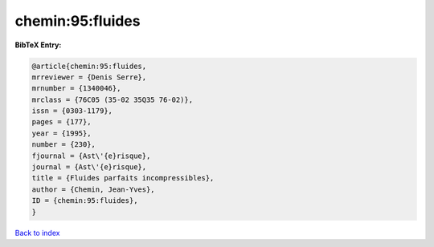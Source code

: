 chemin:95:fluides
=================

.. :cite:t:`chemin:95:fluides`

.. bibliography:: ../../All.bib

**BibTeX Entry:**

.. code-block:: bibtex

   @article{chemin:95:fluides,
   mrreviewer = {Denis Serre},
   mrnumber = {1340046},
   mrclass = {76C05 (35-02 35Q35 76-02)},
   issn = {0303-1179},
   pages = {177},
   year = {1995},
   number = {230},
   fjournal = {Ast\'{e}risque},
   journal = {Ast\'{e}risque},
   title = {Fluides parfaits incompressibles},
   author = {Chemin, Jean-Yves},
   ID = {chemin:95:fluides},
   }

`Back to index <../index>`_
